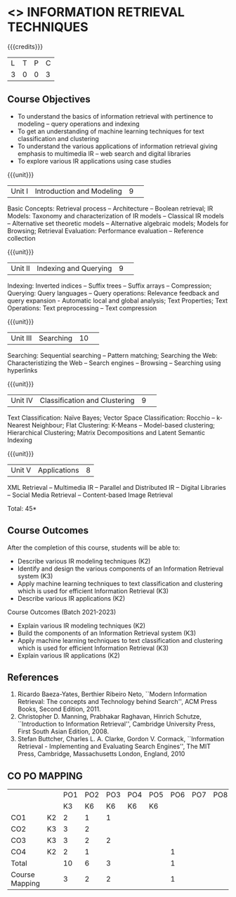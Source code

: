 * <<<CP1324>>> INFORMATION RETRIEVAL TECHNIQUES
:properties:
:author: D. Thenmozhi, G. Raghuraman
:date: 28 June 2018
:end:

#+startup: showall

{{{credits}}}
|L|T|P|C|
|3|0|0|3|

** Course Objectives
- To understand the basics of information retrieval with pertinence to
  modeling -- query operations and indexing
- To get an understanding of machine learning techniques for text
  classification and clustering
- To understand the various applications of information retrieval
  giving emphasis to multimedia IR -- web search and digital libraries
- To explore various IR applications using case studies

{{{unit}}}
|Unit I|Introduction and Modeling|9| 
Basic Concepts: Retrieval process -- Architecture -- Boolean
retrieval; IR Models: Taxonomy and characterization of IR models --
Classical IR models -- Alternative set theoretic models -- Alternative
algebraic models; Models for Browsing; Retrieval Evaluation:
Performance evaluation -- Reference collection

{{{unit}}}
|Unit II|Indexing and Querying|9| 
Indexing: Inverted indices -- Suffix trees -- Suffix arrays --
Compression; Querying: Query languages -- Query operations: Relevance
feedback and query expansion - Automatic local and global analysis;
Text Properties; Text Operations: Text preprocessing -- Text
compression

{{{unit}}}
|Unit III|Searching|10| 
Searching: Sequential searching -- Pattern matching; Searching the
Web: Characteristizing the Web -- Search engines -- Browsing --
Searching using hyperlinks

{{{unit}}}
|Unit IV|Classification and Clustering|9| 
Text Classification: Naïve Bayes; Vector Space Classification: Rocchio
-- k-Nearest Neighbour; Flat Clustering: K-Means -- Model-based
clustering; Hierarchical Clustering; Matrix Decompositions and Latent
Semantic Indexing

{{{unit}}}
|Unit V|Applications|8|
XML Retrieval -- Multimedia IR -- Parallel and Distributed IR --
Digital Libraries -- Social Media Retrieval -- Content-based Image
Retrieval

\hfill *Total: 45*

** Course Outcomes
After the completion of this course, students will be able to: 
- Describe various IR modeling techniques (K2)
- Identify and design the various components of an Information Retrieval system (K3)
- Apply machine learning techniques to text classification and clustering which is used for efficient Information Retrieval  (K3)
- Describe various IR applications (K2)

Course Outcomes (Batch 2021-2023)
- Explain various IR modeling techniques (K2)
- Build the components of an Information Retrieval system (K3)
- Apply machine learning techniques to text classification and clustering which is used for efficient Information Retrieval (K3)
- Explain various IR applications (K2)


** References
1. Ricardo Baeza-Yates, Berthier Ribeiro Neto, ``Modern Information
   Retrieval: The concepts and Technology behind Search'', ACM Press
   Books, Second Edition, 2011.
2. Christopher D. Manning, Prabhakar Raghavan, Hinrich Schutze,
   ``Introduction to Information Retrieval'', Cambridge University
   Press, First South Asian Edition, 2008.
3. Stefan Buttcher, Charles L. A. Clarke, Gordon V. Cormack,
   ``Information Retrieval - Implementing and Evaluating Search
   Engines'', The MIT Press, Cambridge, Massachusetts London, England,
   2010

** CO PO MAPPING 
		#+NAME: co-po-mapping
		| | |PO1 | PO2 | PO3 | PO4 | PO5 | PO6 | PO7 | PO8 | PO9 | PO10 | PO11 | 
		| | | K3 | K6 | K6 | K6 | K6 | | | | | | | 
		| CO1 | K2 | 2 | 1 | 1 | | | | | | | | | 
		| CO2 | K3 | 3 | 2 | | | | | | | | | | 
		| CO3 | K3 | 3 | 2 | 2 | | | | | | | | | 
		| CO4 | K2 | 2 | 1 | | | | 1 | | | | | | 
		| Total | | 10 | 6 | 3 | | | 1 | | | | | | 
		| Course Mapping | | 3 | 2 | 2 | | | 1 | | | | | | 


